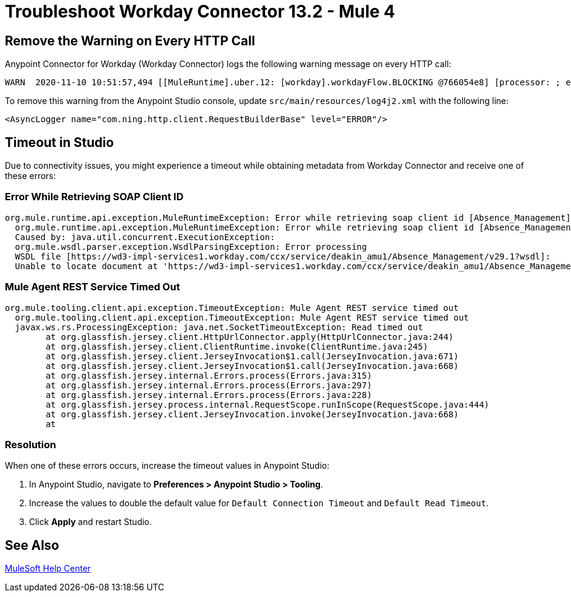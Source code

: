 = Troubleshoot Workday Connector 13.2 - Mule 4

== Remove the Warning on Every HTTP Call

Anypoint Connector for Workday (Workday Connector) logs the following warning message on every HTTP call:

[source,xml,linenums]
----
WARN  2020-11-10 10:51:57,494 [[MuleRuntime].uber.12: [workday].workdayFlow.BLOCKING @766054e8] [processor: ; event: 5ec7a670-233a-11eb-a099-f018989d247f] com.ning.http.client.RequestBuilderBase: Value was null, set to ""
----

To remove this warning from the Anypoint Studio console, update `src/main/resources/log4j2.xml` with the following line:
[source,xml,linenums]
----
<AsyncLogger name="com.ning.http.client.RequestBuilderBase" level="ERROR"/>
----

== Timeout in Studio

Due to connectivity issues, you might experience a timeout while obtaining metadata from Workday Connector and receive one of these errors:

=== Error While Retrieving SOAP Client ID

[source,text,linenums]
----
org.mule.runtime.api.exception.MuleRuntimeException: Error while retrieving soap client id [Absence_Management]
  org.mule.runtime.api.exception.MuleRuntimeException: Error while retrieving soap client id [Absence_Management]
  Caused by: java.util.concurrent.ExecutionException:
  org.mule.wsdl.parser.exception.WsdlParsingException: Error processing
  WSDL file [https://wd3-impl-services1.workday.com/ccx/service/deakin_amu1/Absence_Management/v29.1?wsdl]:
  Unable to locate document at 'https://wd3-impl-services1.workday.com/ccx/service/deakin_amu1/Absence_Management/v29.1?wsdl&#39;.
----

=== Mule Agent REST Service Timed Out

[source,text,linenums]
----
org.mule.tooling.client.api.exception.TimeoutException: Mule Agent REST service timed out
  org.mule.tooling.client.api.exception.TimeoutException: Mule Agent REST service timed out
  javax.ws.rs.ProcessingException: java.net.SocketTimeoutException: Read timed out
  	at org.glassfish.jersey.client.HttpUrlConnector.apply(HttpUrlConnector.java:244)
  	at org.glassfish.jersey.client.ClientRuntime.invoke(ClientRuntime.java:245)
  	at org.glassfish.jersey.client.JerseyInvocation$1.call(JerseyInvocation.java:671)
  	at org.glassfish.jersey.client.JerseyInvocation$1.call(JerseyInvocation.java:668)
  	at org.glassfish.jersey.internal.Errors.process(Errors.java:315)
  	at org.glassfish.jersey.internal.Errors.process(Errors.java:297)
  	at org.glassfish.jersey.internal.Errors.process(Errors.java:228)
  	at org.glassfish.jersey.process.internal.RequestScope.runInScope(RequestScope.java:444)
  	at org.glassfish.jersey.client.JerseyInvocation.invoke(JerseyInvocation.java:668)
  	at
----

=== Resolution

When one of these errors occurs, increase the timeout values in Anypoint Studio:

. In Anypoint Studio, navigate to *Preferences > Anypoint Studio > Tooling*.
. Increase the values to double the default value for `Default Connection Timeout` and `Default Read Timeout`.
. Click *Apply* and restart Studio.

== See Also

https://help.mulesoft.com[MuleSoft Help Center]
